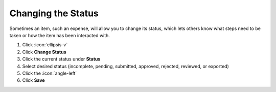 Changing the Status
===================

| Sometimes an item, such an expense, will allow you to change its status, which lets others know what steps need to be taken or how the item has been interacted with.

#. Click :icon:`ellipsis-v`
#. Click **Change Status**
#. Click the current status under **Status**
#. Select desired status (incomplete, pending, submitted, approved, rejected, reviewed, or exported)
#. Click the :icon:`angle-left`
#. Click **Save**
